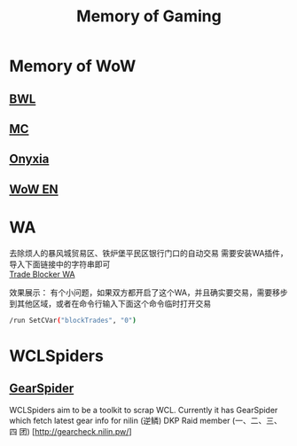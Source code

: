 #+TITLE: Memory of Gaming
* Memory of WoW
** [[file:WoW-CN-BWL.org][BWL]]
** [[file:WoW-CN-MC.org][MC]]
** [[file:WoW-CN-Onyxia.org][Onyxia]]
** [[file:WoW-En.org][WoW EN]]
* WA
去除烦人的暴风城贸易区、铁炉堡平民区银行门口的自动交易
需要安装WA插件，导入下面链接中的字符串即可\\
[[file:WA/WA_AutoBlockTrade.txt][Trade Blocker WA]]

效果展示：
[[./WA/wa-trade-blocker.png]]
有个小问题，如果双方都开启了这个WA，并且确实要交易，需要移步到其他区域，或者在命令行输入下面这个命令临时打开交易
#+begin_src sh
/run SetCVar("blockTrades", "0")
#+end_src
* WCLSpiders
** [[file:WCLSpiders/GearSpider.org][GearSpider]]
WCLSpiders aim to be a toolkit to scrap WCL. Currently it has GearSpider which fetch latest gear info for nilin (逆鳞) DKP Raid member (一、二、三、四 团) [http://gearcheck.nilin.pw/]
